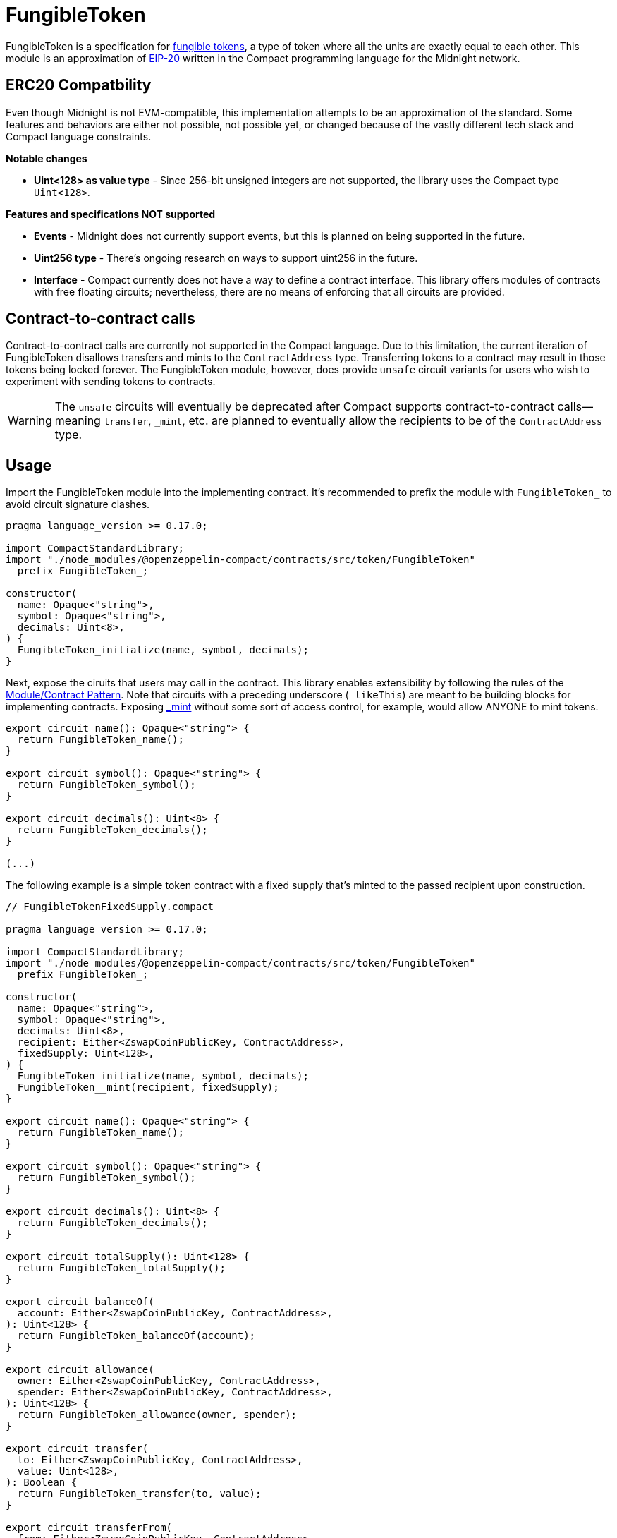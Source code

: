 :fungible-tokens: https://docs.openzeppelin.com/contracts/5.x/tokens#different-kinds-of-tokens[fungible tokens]
:eip-20: https://eips.ethereum.org/EIPS/eip-20[EIP-20]

= FungibleToken

FungibleToken is a specification for {fungible-tokens},
a type of token where all the units are exactly equal to each other.
This module is an approximation of {eip-20} written in the Compact programming language for the Midnight network.

== ERC20 Compatbility

Even though Midnight is not EVM-compatible, this implementation attempts to be an approximation of the standard.
Some features and behaviors are either not possible, not possible yet,
or changed because of the vastly different tech stack and Compact language constraints.

**Notable changes**

- **Uint<128> as value type** - Since 256-bit unsigned integers are not supported, the library uses the Compact type `Uint<128>`.

**Features and specifications NOT supported**

- **Events** - Midnight does not currently support events, but this is planned on being supported in the future.
- **Uint256 type** - There's ongoing research on ways to support uint256 in the future.
- **Interface** - Compact currently does not have a way to define a contract interface.
This library offers modules of contracts with free floating circuits;
nevertheless, there are no means of enforcing that all circuits are provided.

== Contract-to-contract calls

Contract-to-contract calls are currently not supported in the Compact language.
Due to this limitation, the current iteration of FungibleToken disallows transfers and mints to the `ContractAddress` type.
Transferring tokens to a contract may result in those tokens being locked forever.
The FungibleToken module, however, does provide `unsafe` circuit variants for users who wish to experiment with sending tokens to contracts.

WARNING: The `unsafe` circuits will eventually be deprecated after Compact supports contract-to-contract calls—meaning
`transfer`, `_mint`, etc. are planned to eventually allow the recipients to be of the `ContractAddress` type.

== Usage

:extensibility-pattern: xref:extensibility.adoc#the_module_contract_pattern[Module/Contract Pattern]
:fungible-mint: xref:/api/fungibleToken.adoc#FungibleTokenModule-_mint[_mint]

Import the FungibleToken module into the implementing contract.
It's recommended to prefix the module with `FungibleToken_` to avoid circuit signature clashes.

```typescript
pragma language_version >= 0.17.0;

import CompactStandardLibrary;
import "./node_modules/@openzeppelin-compact/contracts/src/token/FungibleToken"
  prefix FungibleToken_;

constructor(
  name: Opaque<"string">,
  symbol: Opaque<"string">,
  decimals: Uint<8>,
) {
  FungibleToken_initialize(name, symbol, decimals);
}
```

Next, expose the ciruits that users may call in the contract.
This library enables extensibility by following the rules of the {extensibility-pattern}.
Note that circuits with a preceding underscore (`_likeThis`) are meant to be building blocks for implementing contracts.
Exposing {fungible-mint} without some sort of access control, for example, would allow ANYONE to mint tokens.

```typescript
export circuit name(): Opaque<"string"> {
  return FungibleToken_name();
}

export circuit symbol(): Opaque<"string"> {
  return FungibleToken_symbol();
}

export circuit decimals(): Uint<8> {
  return FungibleToken_decimals();
}

(...)
```

The following example is a simple token contract with a fixed supply that's minted to the passed recipient upon construction.

```typescript
// FungibleTokenFixedSupply.compact

pragma language_version >= 0.17.0;

import CompactStandardLibrary;
import "./node_modules/@openzeppelin-compact/contracts/src/token/FungibleToken"
  prefix FungibleToken_;

constructor(
  name: Opaque<"string">,
  symbol: Opaque<"string">,
  decimals: Uint<8>,
  recipient: Either<ZswapCoinPublicKey, ContractAddress>,
  fixedSupply: Uint<128>,
) {
  FungibleToken_initialize(name, symbol, decimals);
  FungibleToken__mint(recipient, fixedSupply);
}

export circuit name(): Opaque<"string"> {
  return FungibleToken_name();
}

export circuit symbol(): Opaque<"string"> {
  return FungibleToken_symbol();
}

export circuit decimals(): Uint<8> {
  return FungibleToken_decimals();
}

export circuit totalSupply(): Uint<128> {
  return FungibleToken_totalSupply();
}

export circuit balanceOf(
  account: Either<ZswapCoinPublicKey, ContractAddress>,
): Uint<128> {
  return FungibleToken_balanceOf(account);
}

export circuit allowance(
  owner: Either<ZswapCoinPublicKey, ContractAddress>,
  spender: Either<ZswapCoinPublicKey, ContractAddress>,
): Uint<128> {
  return FungibleToken_allowance(owner, spender);
}

export circuit transfer(
  to: Either<ZswapCoinPublicKey, ContractAddress>,
  value: Uint<128>,
): Boolean {
  return FungibleToken_transfer(to, value);
}

export circuit transferFrom(
  from: Either<ZswapCoinPublicKey, ContractAddress>,
  to: Either<ZswapCoinPublicKey, ContractAddress>,
  value: Uint<128>,
): Boolean {
  return FungibleToken_transferFrom(from, to, value);
}

export circuit approve(
  spender: Either<ZswapCoinPublicKey, ContractAddress>,
  value: Uint<128>,
): Boolean {
  return FungibleToken_approve(spender, value);
}
```
